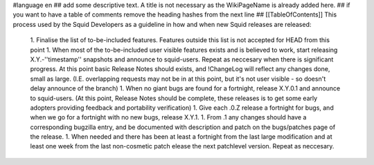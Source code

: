 #language en
## add some descriptive text. A title is not necessary as the WikiPageName is already added here.
## if you want to have a table of comments remove the heading hashes from the next line
## [[TableOfContents]]
This process used by the Squid Developers as a guideline in how and when new Squid releases are released:

 1. Finalise the list of to-be-included features. Features outside this list is not accepted for HEAD from this point
 1. When most of the to-be-included user visible features exists and is believed to work, start releasing X.Y.-''timestamp'' snapshots and announce to squid-users. Repeat as neccesary when there is significant progress. At this point basic Release Notes should exists, and !ChangeLog will reflect any changes done, small as large. (I.E. overlapping requests may not be in at this point, but it's not user visible - so doesn't delay announce of the branch)
 1. When no giant bugs are found for a fortnight, release X.Y.0.1 and announce to squid-users. (At this point, Release Notes should be complete, these releases is to get some early adopters providing feedback and portability verification)
 1. Give each .0.Z release a fortnight for bugs, and when we go for a fortnight with no new bugs, release X.Y.1.
 1. From .1 any changes should have a corresponding bugzilla entry, and be documented with description and patch on the bugs/patches page of the release.
 1. When needed and there has been at least a fortnight from the last large modification and at least one week from the last non-cosmetic patch elease the next patchlevel version. Repeat as neccesary.
